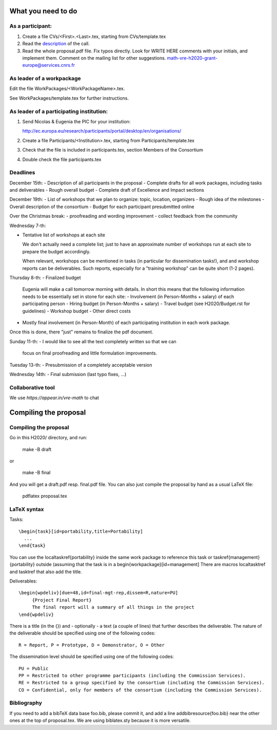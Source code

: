 What you need to do
===================

As a participant:
-----------------

#.  Create a file CVs/<First>.<Last>.tex, starting from CVs/template.tex

#.  Read the `description <http://ec.europa.eu/research/participants/portal/desktop/en/opportunities/h2020/topics/2144-einfra-9-2015.html>`_ of the call.

#.  Read the whole proposal.pdf file. Fix typos directly. Look for
    WRITE HERE comments with your initials, and implement them.
    Comment on the mailing list for other suggestions.
    math-vre-h2020-grant-europe@services.cnrs.fr

As leader of a workpackage
--------------------------

Edit the file WorkPackages/<WorkPackageName>.tex.

See WorkPackages/template.tex for further instructions.

As leader of a participating institution:
-----------------------------------------

#. Send Nicolas & Eugenia the PIC for your institution:

   http://ec.europa.eu/research/participants/portal/desktop/en/organisations/

#. Create a file Participants/<Institution>.tex, starting from Participants/template.tex

#. Check that the file is included in participants.tex, section Members of the Consortium

#. Double check the file participants.tex

Deadlines
---------

December 15th:
- Description of all participants in the proposal
- Complete drafts for all work packages, including tasks and deliverables
- Rough overall budget
- Complete draft of Excellence and Impact sections

December 19th:
- List of workshops that we plan to organize: topic, location, organizers
- Rough idea of the milestones
- Overall description of the consortium
- Budget for each participant presubmitted online

Over the Christmas break:
- proofreading and wording improvement
- collect feedback from the community

Wednesday 7-th:

- Tentative list of workshops at each site

  We don't actually need a complete list; just to have an approximate
  number of workshops run at each site to prepare the budget
  accordingly.

  When relevant, workshops can be mentioned in tasks (in particular
  for dissemination tasks!), and and workshop reports can be
  deliverables. Such reports, especially for a "training workshop" can
  be quite short (1-2 pages).

Thursday 8-th:
- Finalized budget
  Eugenia will make a call tomorrow morning with details. In short
  this means that the following information needs to be essentially
  set in stone for each site:
  - Involvement (in Person-Months + salary) of each participating person
  - Hiring budget (in Person-Months + salary)
  - Travel budget  (see H2020/Budget.rst for guidelines)
  - Workshop budget
  - Other direct costs

- Mostly final involvement (in Person-Month) of each participating
  institution in each work package.

Once this is done, there "just" remains to finalize the pdf document.

Sunday 11-th:
- I would like to see all the text completely written so that we can
  focus on final proofreading and little formulation improvements.

Tuesday 13-th:
- Presubmission of a completely acceptable version

Wednesday 14th:
- Final submission (last typo fixes, ...)

Collaborative tool
------------------

We use `https://appear.in/vre-math` to chat

Compiling the proposal
======================

Compiling the proposal
----------------------

Go in this H2020/ directory, and run:

    make -B draft

or

    make -B final

And you will get a draft.pdf resp. final.pdf file. You can also just
compile the proposal by hand as a usual LaTeX file:

    pdflatex proposal.tex

LaTeX syntax
------------

Tasks::

   \begin{task}[id=portability,title=Portability]
     ...
   \end{task}

You can use the \localtaskref{portability} inside the same work package
to reference this task or \taskref{management}{portability} outside
(assuming that the task is in a \begin{workpackage}[id=management]
There are macros \localtasktref and \tasktref that also add the title.

Deliverables::

   \begin{wpdeliv}[due=48,id=final-mgt-rep,dissem=R,nature=PU]
        {Project Final Report}
        The final report will a summary of all things in the project
   \end{wpdeliv}

There is a title (in the {}) and - optionally - a text (a couple of
lines) that further describes the deliverable. The nature of the
deliverable should be specified using one of the following codes::

    R = Report, P = Prototype, D = Demonstrator, O = Other

The dissemination level should be specified using one of the following
codes::

    PU = Public
    PP = Restricted to other programme participants (including the Commission Services).
    RE = Restricted to a group specified by the consortium (including the Commission Services).
    CO = Confidential, only for members of the consortium (including the Commission Services).

Bibliography
------------

If you need to add a bibTeX data base foo.bib, please commit it, and
add a line \addbibresource{foo.bib} near the other ones at the top of
proposal.tex. We are using biblatex.sty because it is more versatile.
